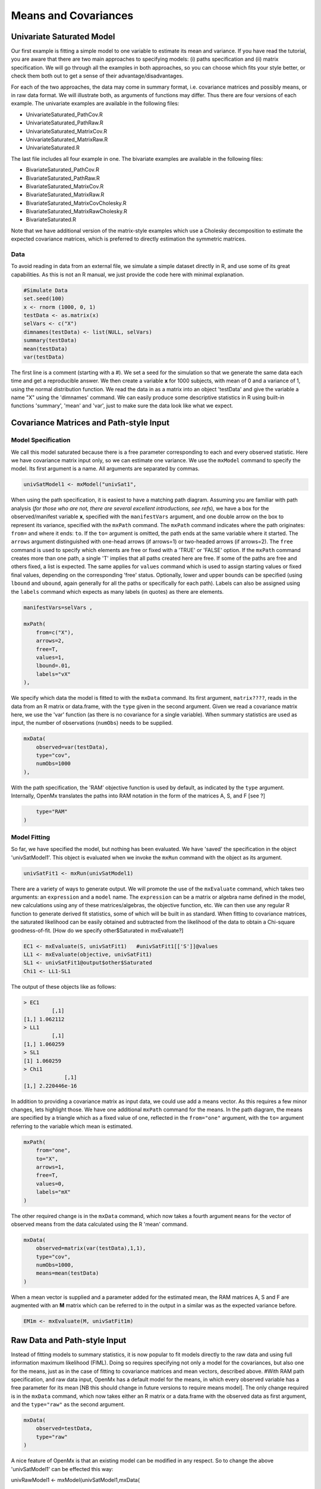 Means and Covariances
=====================


Univariate Saturated Model
--------------------------

Our first example is fitting a simple model to one variable to estimate its mean and variance.  If you have read the tutorial, you are aware that there are two main approaches to specifying models: (i) paths specification and (ii) matrix specification.  We will go through all the examples in both approaches, so you can choose which fits your style better, or check them both out to get a sense of their advantage/disadvantages.

For each of the two approaches, the data may come in summary format, i.e. covariance matrices and possibly means, or in raw data format.  We will illustrate both, as arguments of functions may differ.  Thus there are four versions of each example. The univariate examples are available in the following files:

* UnivariateSaturated_PathCov.R
* UnivariateSaturated_PathRaw.R
* UnivariateSaturated_MatrixCov.R
* UnivariateSaturated_MatrixRaw.R
* UnivariateSaturated.R

The last file includes all four example in one.  The bivariate examples are available in the following files:

* BivariateSaturated_PathCov.R
* BivariateSaturated_PathRaw.R
* BivariateSaturated_MatrixCov.R
* BivariateSaturated_MatrixRaw.R
* BivariateSaturated_MatrixCovCholesky.R
* BivariateSaturated_MatrixRawCholesky.R
* BivariateSaturated.R

Note that we have additional version of the matrix-style examples which use a Cholesky decomposition to estimate the expected covariance matrices, which is preferred to directly estimation the symmetric matrices.

Data
^^^^

To avoid reading in data from an external file, we simulate a simple dataset directly in R, and use some of its great capabilities.  As this is not an R manual, we just provide the code here with minimal explanation.

.. code-block:: r

    #Simulate Data
    set.seed(100)
    x <- rnorm (1000, 0, 1)
    testData <- as.matrix(x)
    selVars <- c("X")
    dimnames(testData) <- list(NULL, selVars)
    summary(testData)
    mean(testData)
    var(testData)

The first line is a comment (starting with a #).  We set a seed for the simulation so that we generate the same data each time and get a reproducible answer.  We then create a variable **x** for 1000 subjects, with mean of 0 and a variance of 1, using the normal distribution function.  We read the data in as a matrix into an object 'testData' and give the variable a name "X" using the 'dimnames' command.  We can easily produce some descriptive statistics in R using built-in functions 'summary', 'mean' and 'var', just to make sure the data look like what we expect.


Covariance Matrices and Path-style Input
----------------------------------------

Model Specification
^^^^^^^^^^^^^^^^^^^

We call this model saturated because there is a free parameter corresponding to each and every observed statistic.  Here we have covariance matrix input only, so we can estimate one variance.  We use the ``mxModel`` command to specify the model.  Its first argument is a name.  All arguments are separated by commas.

.. code-block:: r

    univSatModel1 <- mxModel("univSat1", 

When using the path specification, it is easiest to have a matching path diagram.  Assuming you are familiar with path analysis (*for those who are not, there are several excellent introductions, see refs*), we have a box for the observed/manifest variable **x**, specified with the ``manifestVars`` argument, and one double arrow on the box to represent its variance, specified with the ``mxPath`` command.  The ``mxPath`` command indicates where the path originates: ``from=`` and where it ends: ``to``.  If the ``to=`` argument is omitted, the path ends at the same variable where it started.  The ``arrows`` argument distinguished with one-head arrows (if arrows=1) or two-headed arrows (if arrows=2).  The ``free`` command is used to specify which elements are free or fixed with a 'TRUE' or 'FALSE' option.  If the ``mxPath`` command creates more than one path, a single 'T' implies that all paths created here are free.  If some of the paths are free and others fixed, a list is expected.  The same applies for ``values`` command which is used to assign starting values or fixed final values, depending on the corresponding 'free' status.  Optionally, lower and upper bounds can be specified (using ``lbound`` and ``ubound``, again generally for all the paths or specifically for each path).  Labels can also be assigned using the ``labels`` command which expects as many labels (in quotes) as there are elements.

.. code-block:: r

    	manifestVars=selVars ,
    	
    	mxPath(
    	    from=c("X"), 
    	    arrows=2, 
    	    free=T, 
    	    values=1, 
    	    lbound=.01, 
    	    labels="vX"
    	),
    	
We specify which data the model is fitted to with the ``mxData`` command.  Its first argument, ``matrix????``, reads in the data from an R matrix or data.frame, with the ``type`` given in the second argument.  Given we read a covariance matrix here, we use the 'var' function (as there is no covariance for a single variable).  When summary statistics are used as input, the number of observations (``numObs``) needs to be supplied.

.. code-block:: r

    	mxData(
    	    observed=var(testData), 
    	    type="cov", 
    	    numObs=1000
    	),

With the path specification, the 'RAM' objective function is used by default, as indicated by the ``type`` argument.  Internally, OpenMx translates the paths into RAM notation in the form of the matrices A, S, and F [see ?]

.. code-block:: r

    	type="RAM"
    )

Model Fitting
^^^^^^^^^^^^^

So far, we have specified the model, but nothing has been evaluated.  We have 'saved' the specification in the object 'univSatModel1'.  This object is evaluated when we invoke the ``mxRun`` command with the object as its argument.

.. code-block:: r

    univSatFit1 <- mxRun(univSatModel1)

There are a variety of ways to generate output.  We will promote the use of the ``mxEvaluate`` command, which takes two arguments: an ``expression`` and a ``model`` name.  The ``expression`` can be a matrix or algebra name defined in the model, new calculations using any of these matrices/algebras, the objective function, etc.  We can then use any regular R function to generate derived fit statistics, some of which will be built in as standard.  When fitting to covariance matrices, the saturated likelihood can be easily obtained and subtracted from the likelihood of the data to obtain a Chi-square goodness-of-fit.
[How do we specify other$Saturated in mxEvaluate?]

.. code-block:: r

    EC1 <- mxEvaluate(S, univSatFit1)   #univSatFit1[['S']]@values
    LL1 <- mxEvaluate(objective, univSatFit1)
    SL1 <- univSatFit1@output$other$Saturated
    Chi1 <- LL1-SL1

The output of these objects like as follows:

.. code-block:: r

        > EC1
                 [,1]
        [1,] 1.062112
        > LL1
                 [,1]
        [1,] 1.060259
        > SL1
        [1] 1.060259
        > Chi1
                     [,1]
        [1,] 2.220446e-16


In addition to providing a covariance matrix as input data, we could use add a means vector.  As this requires a few minor changes, lets highlight those.  We have one additional ``mxPath`` command for the means.  In the path diagram, the means are specified by a triangle which as a fixed value of one, reflected in the ``from="one"`` argument, with the ``to=`` argument referring to the variable which mean is estimated.

.. code-block:: r

    	mxPath(
    	    from="one", 
    	    to="X", 
    	    arrows=1, 
    	    free=T, 
    	    values=0, 
    	    labels="mX"
    	)

The other required change is in the ``mxData`` command, which now takes a fourth argument ``means`` for the vector of observed means from the data calculated using the R 'mean' command.

.. code-block:: r

    	mxData(
    	    observed=matrix(var(testData),1,1), 
    	    type="cov", 
    	    numObs=1000, 
    	    means=mean(testData)
    	)

When a mean vector is supplied and a parameter added for the estimated mean, the RAM matrices A, S and F are augmented with an **M** matrix which can be referred to in the output in a similar was as the expected variance before.

.. code-block:: r

        EM1m <- mxEvaluate(M, univSatFit1m) 


Raw Data and Path-style Input
-----------------------------

Instead of fitting models to summary statistics, it is now popular to fit models directly to the raw data and using full information maximum likelihood (FIML).  Doing so requires specifying not only a model for the covariances, but also one for the means, just as in the case of fitting to covariance matrices and mean vectors, described above.  
#With RAM path specification, and raw data input, OpenMx has a default model for the means, in which every observed variable has a free parameter for its mean [NB this should change in future versions to require means model].  
The only change required is in the ``mxData`` command, which now takes either an R matrix or a data.frame with the observed data as first argument, and the ``type="raw"`` as the second argument.

.. code-block:: r

    	mxData(
    	    observed=testData, 
    	    type="raw"
    	)

A nice feature of OpenMx is that an existing model can be modified in any respect.  So to change the above 'univSatModel1' can be effected this way:

.. code-block:: r

univRawModel1 <- mxModel(univSatModel1,mxData(
    	    observed=testData, 
    	    type="raw"
    	))

This model can be run as usual with an ``mxRun`` command:
.. code-block:: r

    univRawFit1 <- mxRun(univSatModel1)

Note 
The output generated from this model now includes the expected mean, the expected covariance matrix and  -2 times the log-likelihood of the data.

.. code-block:: r

        > EM2
                   [,1]
        [1,] 0.01680498
        > EC2
                 [,1]
        [1,] 1.061049
        > LL2
                 [,1]
        [1,] 2897.135


Covariance Matrices and Matrix-style Input
------------------------------------------

We now specify essentially the same models with matrices.  Starting with the model fitted to the summary covariance matrix, we need a specify one matrix for the expected covariance matrix.  We use the ``mxMatrix`` command for this.  The first argument is its type, which is symmetric for a covariance matrix.  The second and third arguments are the number of rows (``nrow``) and columns (``ncol``).  The ``free`` and ``values`` command work in the same way as in the path specification.  If only one element is given, it is applied to all the elements in the matrix.  Alternatively, each element can be assigned its free/fixed status and starting value with a list command.  Note that in the current example, the matrix is a simple 1x1 matrix, but that will change rapidly in the following examples.  The code to specify the model includes four commands, (i) ``mxModel``, (ii) ``mxMatrix``, (iii) ``mxData`` and (iv) ``mxMLObjective.  The ``mxData`` is the same for paths and matrices specifications.  A different objective function is used, namely the ``mxMLObjective`` command which takes one argument, the expression/name of the expected covariance matrix, which we specified in the ``mxMatrix`` command.

.. code-block:: r

    univSatModel3 <- mxModel("univSat3",
     	mxMatrix(
     	    type="Symm", 
     	    nrow=1, 
     	    ncol=1, 
     	    free=T, 
     	    values=1, 
     	    dimnames=list(selVars,selVars), 
     	    name="expCov"
     	),
     	mxData(
     	    observed=var(testData), 
     	    type="cov", 
     	    numObs=1000
     	),
     	mxMLObjective(
     	    "expCov")
     	)
    univSatFit3 <- mxRun(univSatModel3)

A means vector can also be added here as part of the input summary statistics (as the fourth argument of the ``mxData`` command).  In that case, a second ``mxMatrix`` command is used to specify the expected mean vector, which is of type 'Full', has 1 row and 1 column, is assigned 'free' with start value 0, dimnames for the column, and the name "expMean".  The second change is an additional argument to the ``mxMLObjective`` function for the expected mean, here "expMean".

.. code-block:: r

     	....
     	mxMatrix(
     	    type="Full", 
     	    nrow=1, 
     	    ncol=1, 
     	    free=T, 
     	    values=0, 
     	    dimnames=list(NULL, selVars), 
     	    name="expMean"
     	),
     	mxData(
     	    observed=var(testData), 
     	    type="cov", 
     	    numObs=1000, 
     	    means=mean(testData)
     	),
     	mxMLObjective(
     	    "expCov",
     	    "expMean"
     	)


Raw Data and Matrix-style Input
-------------------------------

Finally, if we want to use the matrix specification with raw data, we again specify two matrices using the ``mxMatrix`` command, one for the expected covariance matrix and one for the expected mean vector, in the same way as before.  The ``mxData`` command directly read the raw data from a matrix or data.frame and the ``mxFIMLObjective`` command is used to evaluate the likelihood of the data using FIML.  This function also takes two arguments, one for the expected covariance matrix and one for the expected mean.

.. code-block:: r

    univSatModel4 <- mxModel("univSat4",
     	mxMatrix(
     	    type="Symm", 
     	    nrow=1, 
     	    ncol=1, 
     	    free=T, 
     	    values=1, 
     	    dimnames=list(selVars,selVars),
     	    name="expCov"
     	),
     	mxMatrix(
     	    type="Full", 
     	    nrow=1, 
     	    ncol=1, 
     	    free=T, 
     	    values=0, 
     	    dimnames=list(NULL, selVars),
     	    name="expMean"
     	),
     	mxData(
     	    observed=testData,
     	    type="raw"
     	),
     	mxFIMLObjective(
     	    "expCov", 
     	    "expMean")
     	)
     	
Note that the output generated for the paths and matrices specification are completely equivalent.


Bivariate Saturated Model 
-------------------------

Rarely will we analyze a single variable.  As soon as a second variable is added, not only can be then estimate two means and two variances, but also a covariance between the two variables.  

Data
^^^^

The data used for the example were generated using the multivariate normal function (mvrnorm in the R package MASS).  We have simulated data on two variables named 'X' and 'Y' with means of zero, variances of one and a covariance of .5 using the following R code, and saved is as 'testData'.  Note that we can now use the R function 'cov' to generate the observed covariance matrix.

.. code-block:: r

    #Simulate Data
    require(MASS)
    set.seed(200)
    rs=.5
    xy <- mvrnorm (1000, c(0,0), matrix(c(1,rs,rs,1),2,2))
    testData <- xy
    selVars <- c('X','Y')
    dimnames(testData) <- list(NULL, selVars)
    summary(testData)
    cov(testData)


The path diagram for our bivariate example includes two boxes for the observed variables 'X' and 'Y', each with a two-headed arrow for the variance of each variables.  We also estimate a covariance between the two variables with the two-headed arrow connecting the two boxes.  The optional means are represented as single-headed arrows from a triangle to the two boxes.

Model Specification
^^^^^^^^^^^^^^^^^^^

The ``mxPath`` commands look as follows.  The first one specifies two-headed arrows from X and Y to themselves.  This command now generates two free parameters, each with start value of 1 and lower bound of .01, but with a different label indicating that these are separate free parameters.  Note that we could test whether the variances are equal by specifying a model with the same label for the two variances and comparing it with the current one.  The second ``mxPath`` command specifies a two-headed arrow from 'X' to 'Y', which is also assigned 'free' and given a start value of .2 and a label.

.. code-block:: r

       	mxPath(
       	    from=c("X", "Y"), 
       	    arrows=2, 
       	    free=T, 
       	    values=1, 
       	    lbound=.01, 
       	    labels=c("varX","varY")
       	)

    	mxPath(
    	    from="X", 
    	    to="Y", 
    	    arrows=2, 
    	    free=T, 
    	    values=.2, 
    	    lbound=.01, 
    	    labels="covXY"
    	)

When observed means are included in addition to the observed covariance matrix, we add an ``mxPath`` command with single-headed arrows from 'one' to the variables to represent the two means.

.. code-block:: r

    	mxPath(
    	    from="one", 
    	    to=c("X", "Y"), 
    	    arrows=1, 
    	    free=T, 
    	    values=.01, 
    	    labels=c("meanX","meanY")
    	)

Changes for fitting to raw data just require the ``mxData`` command to read in the data directly with type="raw".

Using matrices instead of paths, our ``mxMatrix`` command for the expected covariance matrix now specifies a 2x2 matrix with all elements free.  Start values have to be given only for the unique elements (diagonal elements plus upper or lower diagonal elements), in this case we provide a list with values of 1 for the variances and .5 for the covariance

.. code-block:: r

     	mxMatrix(
     	    type="Symm", 
     	    nrow=2, 
     	    ncol=2, 
     	    free=T, 
     	    values=c(1,.5,1), 
     	    dimnames=list(selVars,selVars), 
     	    name="expCov"
     	)

The optional expected means command specifies a 1x2 row vector with two free parameters, each given a 0 start value.

.. code-block:: r

     	mxMatrix(
     	    type="Full", 
     	    nrow=1, 
     	    ncol=2, 
     	    free=T, 
     	    values=c(0,0), 
     	    dimnames=list(NULL, selVars)
            name="expMean"
        )

Combining these two ``mxMatrix`` commands with the raw data, specified in the ``mxData`` command and the ``mxFIMLObjective`` command with the appropriate arguments is all that's need to fit a saturated bivariate model.  So far, we have specified the expected covariance matrix directly as a symmetric matrix.  However, this may cause optimization problems as the matrix could become not positive-definite which would prevent the likelihood to be evaluated.  To overcome this problem, we can use a Cholesky decomposition of the expected covariance matrix instead, by multiplying a lower triangular matrix with its transpose.  To obtain this, we use a ``mxMatrix`` command but now create a lower triangular matrix (by using a 2x2 full matrix and fixing the element above the diagonal to zero; note that the matrix type="lower" will be implemented later).  We then use an ``mxAlgebra`` command to multiply this matrix, named 'Chol' with its transpose (R function t()).  As this resulting matrix represents the expected covariance matrix, dimnames are required such that the matrix elements can be properly matched to the data.

.. code-block:: r

     	mxMatrix(
     	    type="Full", 
     	    nrow=2, 
     	    ncol=2, 
     	    free=c(T,T,F,T), 
     	    values=c(1,.2,0,1), 
     	    name="Chol"
     	)
    	mxAlgebra(
    	    Chol %*% t(Chol), 
    	    name="expCov", 
    	    dimnames=list(selVars,selVars)
    	)
